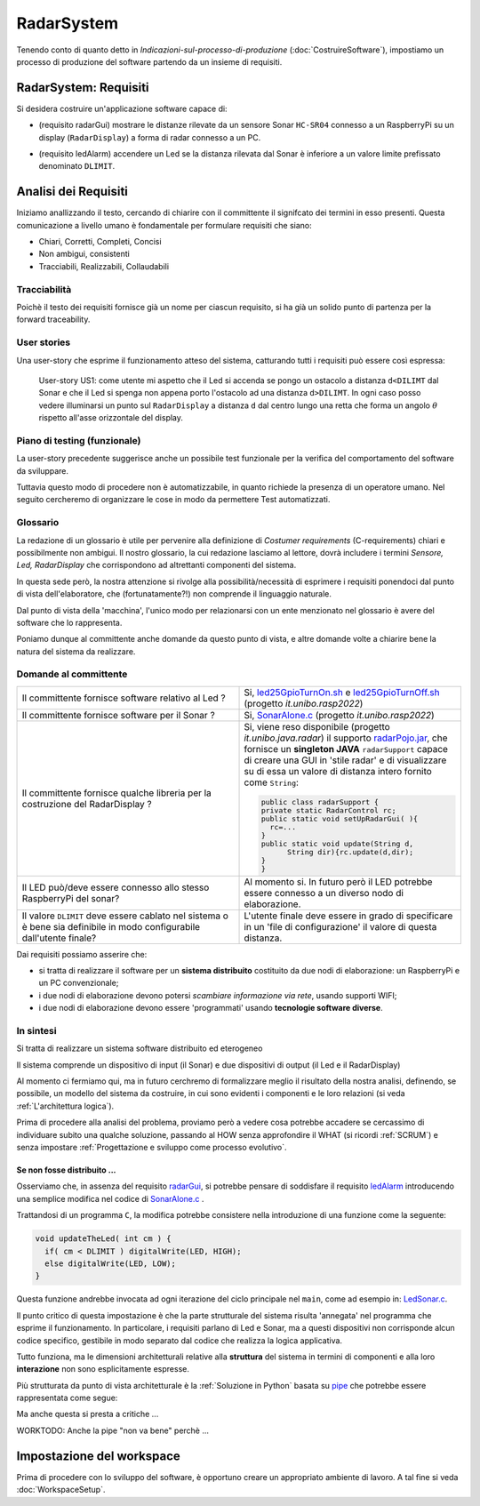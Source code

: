 .. role:: red 
.. role:: blue 
.. role:: remark
.. role:: worktodo 

.. ``  https://bashtage.github.io/sphinx-material/rst-cheatsheet/rst-cheatsheet.html

.. _pattern-proxy: https://it.wikipedia.org/wiki/Proxy_pattern

.. _port-adapter: https://en.wikipedia.org/wiki/Hexagonal_architecture_(software)

.. _clean-architecture:  https://blog.cleancoder.com/uncle-bob/2012/08/13/the-clean-architecture.html

.. _microservizio: https://en.wikipedia.org/wiki/Microservices

.. _pattern-decorator: https://it.wikipedia.org/wiki/Decorator

.. _CoAP: https://coap.technology/

.. _tuProlog: https://apice.unibo.it/xwiki/bin/view/Tuprolog/

.. _SonarAlone.c : ../../../../../issLab2022/it.unibo.raspIntro2022/code/c/SonarAlone.c
.. _LedSonar.c : ../../../../../issLab2022/it.unibo.raspIntro2022/code/c/LedSonar.c
.. _led25GpioTurnOn.sh : ../../../../../issLab2022/it.unibo.raspIntro2022/code/bash/led25GpioTurnOn.sh
.. _led25GpioTurnOff.sh : ../../../../../issLab2022/it.unibo.raspIntro2022/code/bash/led25GpioTurnOff.sh
.. _radarPojo.jar : _static/code/radarPojo.jar

.. _pipe : https://it.wikipedia.org/wiki/Pipe_(informatica)

.. _template2022 : _static/templateToFill.html

======================================
RadarSystem
======================================

.. CostruireSoftware.html#indicazioni-sul-processo-di-produzione

Tenendo conto di quanto detto in *Indicazioni-sul-processo-di-produzione* (:doc:`CostruireSoftware`),
impostiamo un processo di produzione del software partendo da un insieme di requisiti.


.. _requirements:

--------------------------------------
RadarSystem: Requisiti
--------------------------------------

Si desidera costruire un'applicazione software capace di: 

.. _radarGui:

- (requisito :blue:`radarGui`) mostrare le distanze rilevate da un sensore Sonar ``HC-SR04`` connesso a un RaspberryPi 
  su un display (``RadarDisplay``) a forma di radar connesso a un PC.
  
.. image:: ./_static/img/Radar/radarDisplay.png 
   :align: center
   :width: 20%

.. _ledAlarm:

- (requisito :blue:`ledAlarm`) accendere un Led se la distanza rilevata dal Sonar è inferiore a un valore limite prefissato
  denominato ``DLIMIT``.

--------------------------------------
Analisi dei Requisiti
--------------------------------------
Iniziamo anallizzando il testo, cercando di chiarire con il committente il signifcato dei termini in esso presenti.
Questa comunicazione a livello umano è fondamentale per formulare requisiti che siano:

- Chiari, Corretti, Completi, Concisi
- Non ambigui, consistenti
- Tracciabili, Realizzabili, Collaudabili

+++++++++++++++++++++++++++++++++++++
Tracciabilità
+++++++++++++++++++++++++++++++++++++
Poichè il testo dei requisiti fornisce già un nome per ciascun requisito, si ha già un solido punto
di partenza per la :blue:`forward traceability`.

+++++++++++++++++++++++++++++++++++++
User stories
+++++++++++++++++++++++++++++++++++++

Una user-story che esprime il funzionamento atteso del sistema, catturando tutti i requisiti può essere
così espressa:

.. epigraph:: 
  
   :blue:`User-story US1`: come utente mi aspetto che il Led si accenda se pongo un ostacolo a distanza ``d<DILIMT`` 
   dal Sonar e che il Led si spenga non appena porto l'ostacolo ad una  distanza ``d>DILIMT``.
   In ogni caso posso vedere illuminarsi un punto sul ``RadarDisplay`` a distanza ``d`` 
   dal centro lungo   una  retta che forma un angolo :math:`\theta` 
   rispetto all'asse orizzontale del display.

   

+++++++++++++++++++++++++++++++++++++
Piano di testing (funzionale)
+++++++++++++++++++++++++++++++++++++  

La user-story precedente suggerisce anche un possibile test funzionale per la verifica del 
comportamento del software da sviluppare.

.. Un possibile test funzionale consiste nel porre un ostacolo davanti al Sonar
   prima a una distanza ``D>DLIMIT`` e poi a una distanza ``D<DLIMIT`` e osservare il valore
   visualizzato sulla GUI e lo stato del Led.

Tuttavia questo modo di procedere non è automatizzabile, in quanto richiede 
la presenza di un operatore umano. Nel seguito cercheremo di organizzare le cose in modo
da permettere :blue:`Test automatizzati`.


+++++++++++++++++++++++++++++++++++++
Glossario
+++++++++++++++++++++++++++++++++++++
La redazione di un glossario è utile per pervenire alla definizione di *Costumer requirements* 
(:blue:`C-requirements`) chiari e possibilmente non ambigui. 
Il nostro glossario, la cui redazione lasciamo al lettore, dovrà includere i termini 
*Sensore, Led, RadarDisplay* che corrispondono ad altrettanti :blue:`componenti` del sistema.

In questa sede però, la nostra attenzione si rivolge alla possibilità/necessità di esprimere
i requisiti ponendoci dal punto di vista dell'elaboratore, che (fortunatamente?!) non comprende
il linguaggio naturale.

Dal punto di vista della 'macchina', l'unico modo per relazionarsi con un ente menzionato nel glossario 
è avere del software che lo rappresenta.

Poniamo dunque al committente anche domande da questo punto di vista, e altre domande volte 
a chiarire bene la natura del sistema da realizzare.

+++++++++++++++++++++++++++++++++++++
Domande al committente
+++++++++++++++++++++++++++++++++++++


.. list-table:: 
  :widths: 50,50
  :width: 100%

  * - Il committente fornisce software relativo al Led ?
    - Si, `led25GpioTurnOn.sh`_ e `led25GpioTurnOff.sh`_ (progetto *it.unibo.rasp2022*)
  * - Il committente fornisce software per il Sonar ?
    - Si, `SonarAlone.c`_ (progetto *it.unibo.rasp2022*)
  * - Il committente fornisce qualche libreria per la costruzione del RadarDisplay ?
    - Si, viene reso disponibile (progetto *it.unibo.java.radar*)  il supporto  `radarPojo.jar`_,
      che fornisce un **singleton JAVA** ``radarSupport`` capace di creare una GUI in 'stile radar' 
      e di visualizzare su di essa un valore di distanza intero fornito come ``String``:

      .. code:: java

        public class radarSupport {
        private static RadarControl rc;  
        public static void setUpRadarGui( ){
          rc=...
        }
        public static void update(String d,
              String dir){rc.update(d,dir);
        }
        }    
  * - Il LED può/deve essere connesso allo stesso RaspberryPi del sonar? 
    - Al momento si. In futuro però il LED potrebbe essere connesso a un diverso nodo di elaborazione.
  * - Il valore ``DLIMIT`` deve essere cablato nel sistema o è bene sia 
      definibile in modo configurabile dall'utente finale?
    - 
      .. _configDLIMIT:

      L'utente finale deve essere in grado di specificare in un 'file di configurazione' 
      il valore di questa distanza.
 
Dai requisiti possiamo asserire che:

- si tratta di realizzare il software per un **sistema distribuito** costituito da due nodi di elaborazione:
  un RaspberryPi e un PC convenzionale;
- i due nodi di elaborazione devono potersi  `scambiare informazione via rete`, usando supporti WIFI;
- i due nodi di elaborazione devono essere 'programmati' usando **tecnologie software diverse**.

+++++++++++++++++++++++++++++++++++++
In sintesi
+++++++++++++++++++++++++++++++++++++

:remark:`Si tratta di realizzare un sistema software distribuito ed eterogeneo`

Il sistema comprende un dispositivo di input (il Sonar) e due dispositivi di output (il Led e il RadarDisplay)

Al momento ci fermiamo qui, ma in futuro cerchremo di formalizzare meglio il risultato della nostra analisi,
definendo, se possibile, un modello del sistema da costruire, in cui sono evidenti i componenti e le loro relazioni
(si veda :ref:`L'architettura logica`).

Prima di procedere alla analisi del problema, proviamo però a vedere cosa potrebbe accadere se cercassimo
di individuare subito una qualche soluzione, passando al HOW senza approfondire il WHAT (si ricordi :ref:`SCRUM`) e 
senza impostare  :ref:`Progettazione e sviluppo come processo evolutivo`.


%%%%%%%%%%%%%%%%%%%%%%%%%%%%%%%%%%%%%%%%%%
Se non fosse distribuito ...
%%%%%%%%%%%%%%%%%%%%%%%%%%%%%%%%%%%%%%%%%%

Osserviamo che, in assenza del requisito `radarGui`_, si potrebbe pensare di soddisfare il requisito `ledAlarm`_
introducendo una semplice modifica nel codice di `SonarAlone.c`_ .

Trattandosi di un programma ``C``, la modifica potrebbe consistere nella introduzione di una funzione come la seguente:

.. code:: c

  void updateTheLed( int cm ) {
    if( cm < DLIMIT ) digitalWrite(LED, HIGH);
    else digitalWrite(LED, LOW);
  }

Questa funzione andrebbe invocata ad ogni iterazione del ciclo principale nel ``main``, come ad esempio in: `LedSonar.c`_.

Il punto critico di questa impostazione è che la parte strutturale del sistema risulta 'annegata' nel programma che 
esprime il funzionamento. In particolare, i requisiti parlano di Led e Sonar,
ma a questi dispositivi non corrisponde alcun codice specifico, gestibile in modo separato dal codice che
realizza la logica applicativa.

Tutto funziona, ma le dimensioni architetturali relative alla **struttura** del sistema in termini di componenti e
alla loro **interazione** :blue:`non sono esplicitamente espresse`.  

Più strutturata da punto di vista architetturale è la :ref:`Soluzione in Python` basata su `pipe`_ che potrebbe essere
rappresentata come segue:

.. image:: ./_static/img/Architectures/pipe.png 
   :align: center
   :width: 40%

Ma anche questa si presta a critiche ...

:worktodo:`WORKTODO: Anche la pipe "non va bene" perchè ...`

------------------------------------------
Impostazione del workspace
------------------------------------------

Prima di procedere con lo sviluppo del software, è opportuno creare un appropriato ambiente di lavoro.
A tal fine si veda :doc:`WorkspaceSetup`.
